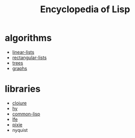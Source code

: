 # -*- mode:org;  -*-
#+TITLE: Encyclopedia of Lisp
#+STARTUP: indent
#+OPTIONS: toc:nil

* algorithms
  - [[file:./linear-lists.org][linear-lists]]
  - [[file:./rectangular-lists.org][rectangular-lists]]
  - [[file:./trees.org][trees]]
  - [[file:./graphs.org][graphs]]
* libraries
- [[file:./clojure.org][clojure]]
- [[file:./hy.org][hy]]
- [[file:./common-lisp.org][common-lisp]] 
- [[file:./lfe.org][lfe]]
- [[file:./pixie.org][pixie]]
- nyquist





# Local Variables:
# eval: (wiki-mode)
# End:


